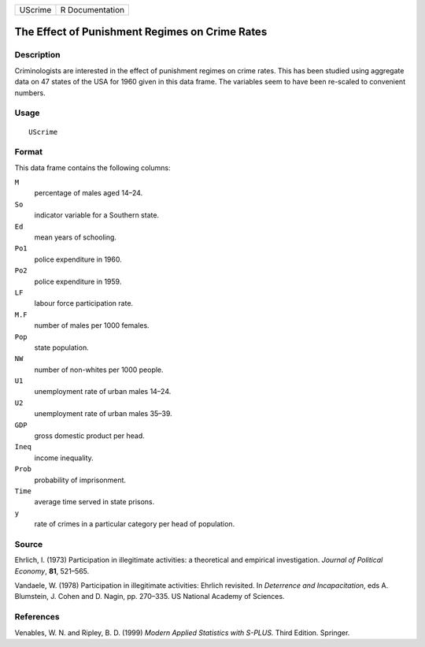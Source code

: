 +---------+-----------------+
| UScrime | R Documentation |
+---------+-----------------+

The Effect of Punishment Regimes on Crime Rates
-----------------------------------------------

Description
~~~~~~~~~~~

Criminologists are interested in the effect of punishment regimes on
crime rates. This has been studied using aggregate data on 47 states of
the USA for 1960 given in this data frame. The variables seem to have
been re-scaled to convenient numbers.

Usage
~~~~~

::

    UScrime

Format
~~~~~~

This data frame contains the following columns:

``M``
    percentage of males aged 14–24.

``So``
    indicator variable for a Southern state.

``Ed``
    mean years of schooling.

``Po1``
    police expenditure in 1960.

``Po2``
    police expenditure in 1959.

``LF``
    labour force participation rate.

``M.F``
    number of males per 1000 females.

``Pop``
    state population.

``NW``
    number of non-whites per 1000 people.

``U1``
    unemployment rate of urban males 14–24.

``U2``
    unemployment rate of urban males 35–39.

``GDP``
    gross domestic product per head.

``Ineq``
    income inequality.

``Prob``
    probability of imprisonment.

``Time``
    average time served in state prisons.

``y``
    rate of crimes in a particular category per head of population.

Source
~~~~~~

Ehrlich, I. (1973) Participation in illegitimate activities: a
theoretical and empirical investigation. *Journal of Political Economy*,
**81**, 521–565.

Vandaele, W. (1978) Participation in illegitimate activities: Ehrlich
revisited. In *Deterrence and Incapacitation*, eds A. Blumstein, J.
Cohen and D. Nagin, pp. 270–335. US National Academy of Sciences.

References
~~~~~~~~~~

Venables, W. N. and Ripley, B. D. (1999) *Modern Applied Statistics with
S-PLUS.* Third Edition. Springer.
